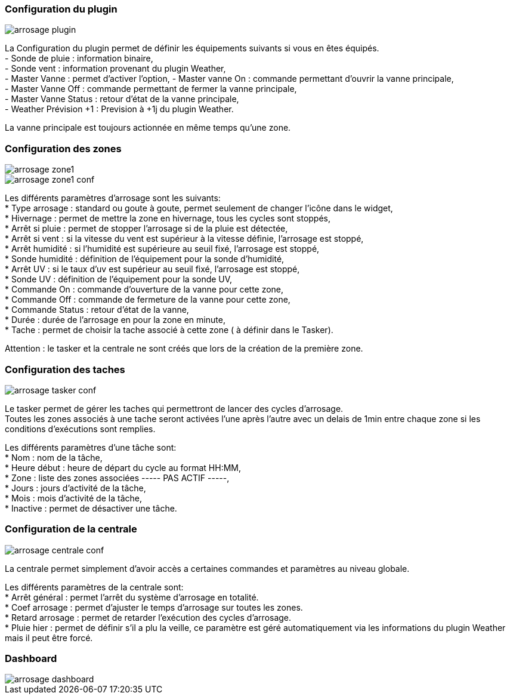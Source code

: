 
=== Configuration du plugin
image::../images/arrosage_plugin.png[]

La Configuration du plugin permet de définir les équipements suivants si vous en êtes équipés. +
- Sonde de pluie : information binaire, +
- Sonde vent : information provenant du plugin Weather, +
- Master Vanne : permet d'activer l'option,
- Master vanne On : commande permettant d'ouvrir la vanne principale, +
- Master Vanne Off : commande permettant de fermer la vanne principale, +
- Master Vanne Status : retour d’état de la vanne principale, +
- Weather Prévision +1 : Prevision à +1j du plugin Weather. + 

La vanne principale est toujours actionnée en même temps qu'une zone.


=== Configuration des zones
image::../images/arrosage_zone1.png[]
image::../images/arrosage_zone1_conf.png[]

Les différents paramètres d'arrosage sont les suivants: +
* Type arrosage : standard ou goute à goute, permet seulement de changer l'icône dans le widget, +
* Hivernage : permet de mettre la zone en hivernage, tous les cycles sont stoppés, +
* Arrêt si pluie : permet de stopper l'arrosage si de la pluie est détectée, +
* Arrêt si vent : si la vitesse du vent est supérieur à la vitesse définie, l'arrosage est stoppé, +
* Arrêt humidité : si l'humidité est supérieure au seuil fixé, l'arrosage est stoppé, +
* Sonde humidité : définition de l’équipement pour la sonde d'humidité, +
* Arrêt UV : si le taux d'uv est supérieur au seuil fixé, l'arrosage est stoppé, +
* Sonde UV : définition de l’équipement pour la sonde UV, +
* Commande On : commande d'ouverture de la vanne pour cette zone, +
* Commande Off : commande de fermeture de la vanne pour cette zone, +
* Commande Status : retour d’état de la vanne, +
* Durée : durée de l'arrosage en pour la zone en minute, +
* Tache : permet de choisir la tache associé à cette zone ( à définir dans le Tasker). +

Attention : le tasker et la centrale ne sont créés que lors de la création de la première zone.


=== Configuration des taches
image::../images/arrosage_tasker_conf.png[]

Le tasker permet de gérer les taches qui permettront de lancer des cycles d'arrosage. +
Toutes les zones associés à une tache seront activées l'une après l'autre avec un delais de 1min entre chaque zone si les conditions d'exécutions sont remplies. +

Les différents paramètres d'une tâche sont: +
* Nom : nom de la tâche, +
* Heure début : heure de départ du cycle au format HH:MM, +
* Zone : liste des zones associées  ----- PAS ACTIF -----, +
* Jours : jours d'activité de la tâche, +
* Mois : mois d'activité de la tâche, +
* Inactive : permet de désactiver une tâche. +


=== Configuration de la centrale
image::../images/arrosage_centrale_conf.png[]

La centrale permet simplement d'avoir accès a certaines commandes et paramètres au niveau globale. +

Les différents paramètres de la centrale sont: +
* Arrêt général : permet l'arrêt du système d'arrosage en totalité. +
* Coef arrosage : permet d'ajuster le temps d'arrosage sur toutes les zones. +
* Retard arrosage : permet de retarder l'exécution des cycles d'arrosage. +
* Pluie hier : permet de définir s'il a plu la veille, ce paramètre est géré automatiquement via les informations du plugin Weather mais il  peut être forcé.


=== Dashboard 
image::../images/arrosage_dashboard.png[]

